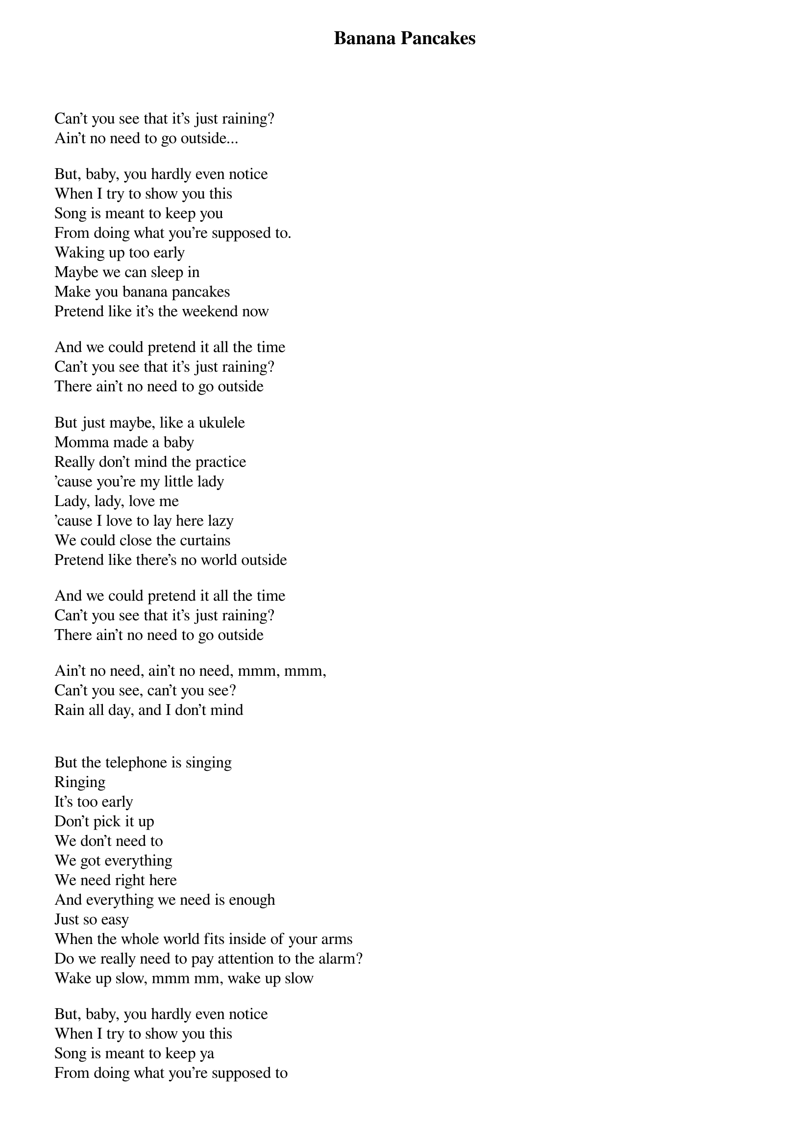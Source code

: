 {title: Banana Pancakes}
{author: Jack Johnson}

Can't you see that it's just raining?
Ain't no need to go outside...

But, baby, you hardly even notice
When I try to show you this
Song is meant to keep you
From doing what you're supposed to.
Waking up too early
Maybe we can sleep in
Make you banana pancakes
Pretend like it's the weekend now

And we could pretend it all the time
Can't you see that it's just raining?
There ain't no need to go outside

But just maybe, like a ukulele
Momma made a baby
Really don't mind the practice
'cause you're my little lady
Lady, lady, love me
'cause I love to lay here lazy
We could close the curtains
Pretend like there's no world outside

And we could pretend it all the time
Can't you see that it's just raining?
There ain't no need to go outside

Ain't no need, ain't no need, mmm, mmm,
Can't you see, can't you see?
Rain all day, and I don't mind


But the telephone is singing
Ringing
It's too early
Don't pick it up
We don't need to
We got everything
We need right here
And everything we need is enough
Just so easy
When the whole world fits inside of your arms
Do we really need to pay attention to the alarm?
Wake up slow, mmm mm, wake up slow

But, baby, you hardly even notice
When I try to show you this
Song is meant to keep ya
From doing what you're supposed to
Waking up too early
Maybe we can sleep in
Make you banana pancakes
Pretend like it's the weekend now

And we could pretend it all the time
Can't you see that it's just raining?
There ain't no need to go outside
Ain't no need, ain't no need
Rain all day, and I really, really, really don't mind
Can't you see, can't you see?
You gotta wake up slow







